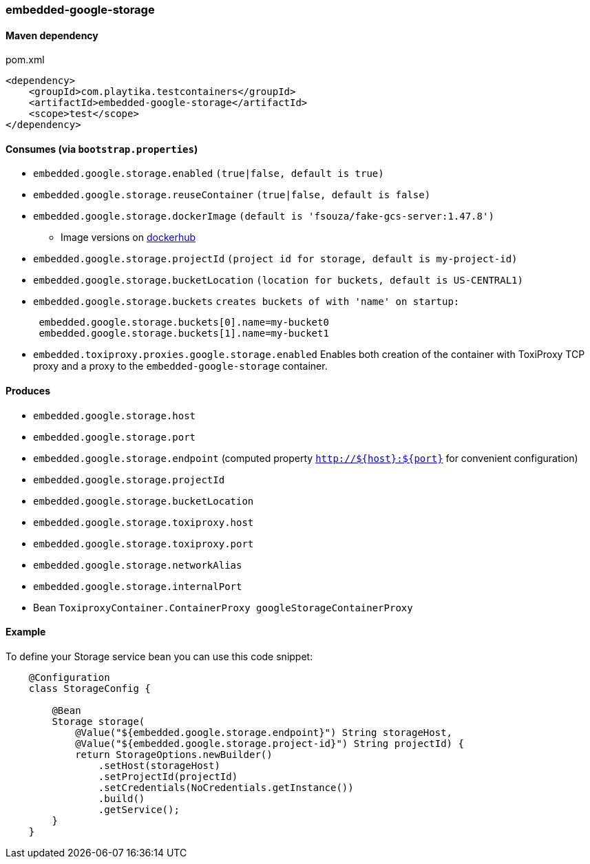 === embedded-google-storage

==== Maven dependency

.pom.xml
[source,xml]
----
<dependency>
    <groupId>com.playtika.testcontainers</groupId>
    <artifactId>embedded-google-storage</artifactId>
    <scope>test</scope>
</dependency>
----

==== Consumes (via `bootstrap.properties`)

* `embedded.google.storage.enabled` `(true|false, default is true)`
* `embedded.google.storage.reuseContainer` `(true|false, default is false)`
* `embedded.google.storage.dockerImage` `(default is 'fsouza/fake-gcs-server:1.47.8')`
** Image versions on https://hub.docker.com/r/fsouza/fake-gcs-server/tags[dockerhub]
* `embedded.google.storage.projectId` `(project id for storage, default is my-project-id)`
* `embedded.google.storage.bucketLocation` `(location for buckets, default is US-CENTRAL1)`

* `embedded.google.storage.buckets` `creates buckets of with 'name' on startup:`
+
```
 embedded.google.storage.buckets[0].name=my-bucket0
 embedded.google.storage.buckets[1].name=my-bucket1
```
* `embedded.toxiproxy.proxies.google.storage.enabled` Enables both creation of the container with ToxiProxy TCP proxy and a proxy to the `embedded-google-storage` container.


==== Produces

* `embedded.google.storage.host` 
* `embedded.google.storage.port`
* `embedded.google.storage.endpoint` (computed property `http://${host}:${port}` for convenient configuration) 
* `embedded.google.storage.projectId`
* `embedded.google.storage.bucketLocation`
* `embedded.google.storage.toxiproxy.host`
* `embedded.google.storage.toxiproxy.port`
* `embedded.google.storage.networkAlias`
* `embedded.google.storage.internalPort`
* Bean `ToxiproxyContainer.ContainerProxy googleStorageContainerProxy`

==== Example

To define your Storage service bean you can use this code snippet:

[source,java]
----
    @Configuration
    class StorageConfig {

        @Bean
        Storage storage(
            @Value("${embedded.google.storage.endpoint}") String storageHost,
            @Value("${embedded.google.storage.project-id}") String projectId) {
            return StorageOptions.newBuilder()
                .setHost(storageHost)
                .setProjectId(projectId)
                .setCredentials(NoCredentials.getInstance())
                .build()
                .getService();
        }
    }
----

